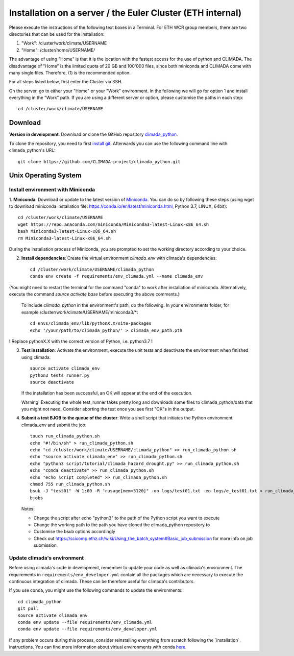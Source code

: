 .. _Installation_EULER:

Installation on a server / the Euler Cluster (ETH internal)
***********************************************************

Please execute the instructions of the following text boxes in a Terminal.
For ETH WCR group members, there are two directories that can be used for the installation:

1. "Work": /cluster/work/climate/USERNAME

2. "Home": /cluster/home/USERNAME/


The advantage of using "Home" is that it is the location with the fastest access for the use of python and CLIMADA.
The disadvantage of "Home" is the limited quota of 20 GB and 100'000 files, since both miniconda and CLIMADA come with many single files.
Therefore, (1) is the recommended option.

For all steps listed below, first enter the Cluster via SSH.

On the server, go to either your "Home" or your "Work" environment. In the following we will go for option 1 and install everything in the "Work" path.
If you are using a different server or option, please customise the paths in each step::

    cd /cluster/work/climate/USERNAME

Download
========
**Version in development**: Download or clone the GitHub repository `climada_python <https://github.com/CLIMADA-project/climada_python.git>`_.

To clone the repository, you need to first `install git <https://www.linode.com/docs/development/version-control/how-to-install-git-on-linux-mac-and-windows/>`_.
Afterwards you can use the following command line with climada_python's URL::

    git clone https://github.com/CLIMADA-project/climada_python.git


Unix Operating System
=====================


Install environment with Miniconda
----------------------------------
1. **Miniconda**: Download or update to the latest version of `Miniconda <https://conda.io/miniconda.html>`_. You can do so by following these steps
(using wget to download miniconda installation file: https://conda.io/en/latest/miniconda.html, Python 3.7, LINUX, 64bit)::

    cd /cluster/work/climate/USERNAME
    wget https://repo.anaconda.com/miniconda/Miniconda3-latest-Linux-x86_64.sh
    bash Miniconda3-latest-Linux-x86_64.sh
    rm Miniconda3-latest-Linux-x86_64.sh
    


During the installation process of Miniconda, you are prompted to set the working directory according to your choice.

2. **Install dependencies**: Create the virtual environment *climada_env* with climada's dependencies::

    cd /cluster/work/climate/USERNAME/climada_python
    conda env create -f requirements/env_climada.yml --name climada_env 

(You might need to restart the terminal for the command "conda" to work after installation of miniconda. Alternatively, execute the command *source activate base* before executing the above comments.)

   To include *climada_python* in the environment's path, do the following. In your environments folder, for example /cluster/work/climate/USERNAME/miniconda3/*::
   
    cd envs/climada_env/lib/pythonX.X/site-packages
    echo '/your/path/to/climada_python/' > climada_env_path.pth

! Replace pythonX.X with the correct version of Python, i.e. python3.7 !

3. **Test installation**: Activate the environment, execute the unit tests and deactivate the environment when finished using climada::

    source activate climada_env
    python3 tests_runner.py
    source deactivate
  

   If the installation has been successful, an OK will appear at the end of the execution.

   Warning: Executing the whole test_runner takes pretty long and downloads some files to climada_python/data that you might not need.
   Consider aborting the test once you see first "OK"s in the output.

4. **Submit a test BJOB to the queue of the cluster**: Write a shell script that initiates the Python environment climada_env and submit the job::

    touch run_climada_python.sh
    echo "#!/bin/sh" > run_climada_python.sh
    echo "cd /cluster/work/climate/USERNAME/climada_python" >> run_climada_python.sh
    echo "source activate climada_env" >> run_climada_python.sh
    echo "python3 script/tutorial/climada_hazard_drought.py" >> run_climada_python.sh
    echo "conda deactivate" >> run_climada_python.sh
    echo "echo script completed" >> run_climada_python.sh
    chmod 755 run_climada_python.sh
    bsub -J "test01" -W 1:00 -R "rusage[mem=5120]" -oo logs/test01.txt -eo logs/e_test01.txt < run_climada_python.sh
    bjobs


   Notes:

   - Change the script after echo "python3" to the path of the Python script you want to execute

   - Change the working path to the path you have cloned the climada_python repository to

   - Customise the bsub options accordingly

   - Check out https://scicomp.ethz.ch/wiki/Using_the_batch_system#Basic_job_submission for more info on job submission.



Update climada's environment
----------------------------
Before using climada's code in development, remember to update your code as well as climada's environment. The requirements in ``requirements/env_developer.yml`` contain all the packages which are necessary to execute the continuous integration of climada. These can be therefore useful for climada's contributors. 

If you use conda, you might use the following commands to update the environments::

    cd climada_python
    git pull
    source activate climada_env
    conda env update --file requirements/env_climada.yml
    conda env update --file requirements/env_developer.yml
    
If any problem occurs during this process, consider reinstalling everything from scratch following the `Installation`_ instructions. 
You can find more information about virtual environments with conda `here <https://conda.io/docs/user-guide/tasks/manage-environments.html>`_.

